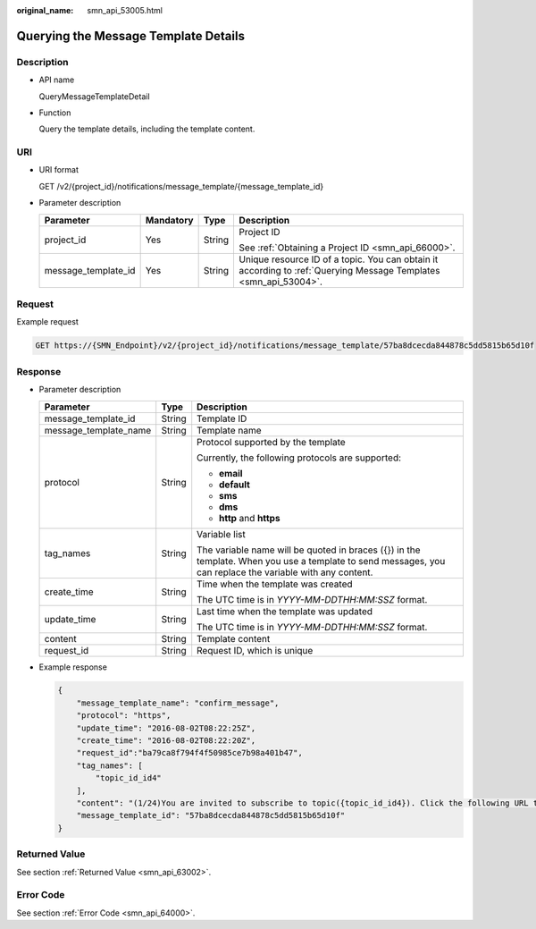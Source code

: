 :original_name: smn_api_53005.html

.. _smn_api_53005:

Querying the Message Template Details
=====================================

Description
-----------

-  API name

   QueryMessageTemplateDetail

-  Function

   Query the template details, including the template content.

URI
---

-  URI format

   GET /v2/{project_id}/notifications/message_template/{message_template_id}

-  Parameter description

   +---------------------+-----------------+-----------------+------------------------------------------------------------------------------------------------------------------+
   | Parameter           | Mandatory       | Type            | Description                                                                                                      |
   +=====================+=================+=================+==================================================================================================================+
   | project_id          | Yes             | String          | Project ID                                                                                                       |
   |                     |                 |                 |                                                                                                                  |
   |                     |                 |                 | See :ref:`Obtaining a Project ID <smn_api_66000>`.                                                               |
   +---------------------+-----------------+-----------------+------------------------------------------------------------------------------------------------------------------+
   | message_template_id | Yes             | String          | Unique resource ID of a topic. You can obtain it according to :ref:`Querying Message Templates <smn_api_53004>`. |
   +---------------------+-----------------+-----------------+------------------------------------------------------------------------------------------------------------------+

Request
-------

Example request

.. code-block:: text

   GET https://{SMN_Endpoint}/v2/{project_id}/notifications/message_template/57ba8dcecda844878c5dd5815b65d10f

Response
--------

-  Parameter description

   +-----------------------+-----------------------+-----------------------------------------------------------------------------------------------------------------------------------------------------------+
   | Parameter             | Type                  | Description                                                                                                                                               |
   +=======================+=======================+===========================================================================================================================================================+
   | message_template_id   | String                | Template ID                                                                                                                                               |
   +-----------------------+-----------------------+-----------------------------------------------------------------------------------------------------------------------------------------------------------+
   | message_template_name | String                | Template name                                                                                                                                             |
   +-----------------------+-----------------------+-----------------------------------------------------------------------------------------------------------------------------------------------------------+
   | protocol              | String                | Protocol supported by the template                                                                                                                        |
   |                       |                       |                                                                                                                                                           |
   |                       |                       | Currently, the following protocols are supported:                                                                                                         |
   |                       |                       |                                                                                                                                                           |
   |                       |                       | -  **email**                                                                                                                                              |
   |                       |                       | -  **default**                                                                                                                                            |
   |                       |                       | -  **sms**                                                                                                                                                |
   |                       |                       | -  **dms**                                                                                                                                                |
   |                       |                       | -  **http** and **https**                                                                                                                                 |
   +-----------------------+-----------------------+-----------------------------------------------------------------------------------------------------------------------------------------------------------+
   | tag_names             | String                | Variable list                                                                                                                                             |
   |                       |                       |                                                                                                                                                           |
   |                       |                       | The variable name will be quoted in braces ({}) in the template. When you use a template to send messages, you can replace the variable with any content. |
   +-----------------------+-----------------------+-----------------------------------------------------------------------------------------------------------------------------------------------------------+
   | create_time           | String                | Time when the template was created                                                                                                                        |
   |                       |                       |                                                                                                                                                           |
   |                       |                       | The UTC time is in *YYYY-MM-DDTHH:MM:SSZ* format.                                                                                                         |
   +-----------------------+-----------------------+-----------------------------------------------------------------------------------------------------------------------------------------------------------+
   | update_time           | String                | Last time when the template was updated                                                                                                                   |
   |                       |                       |                                                                                                                                                           |
   |                       |                       | The UTC time is in *YYYY-MM-DDTHH:MM:SSZ* format.                                                                                                         |
   +-----------------------+-----------------------+-----------------------------------------------------------------------------------------------------------------------------------------------------------+
   | content               | String                | Template content                                                                                                                                          |
   +-----------------------+-----------------------+-----------------------------------------------------------------------------------------------------------------------------------------------------------+
   | request_id            | String                | Request ID, which is unique                                                                                                                               |
   +-----------------------+-----------------------+-----------------------------------------------------------------------------------------------------------------------------------------------------------+

-  Example response

   .. code-block::

      {
          "message_template_name": "confirm_message",
          "protocol": "https",
          "update_time": "2016-08-02T08:22:25Z",
          "create_time": "2016-08-02T08:22:20Z",
          "request_id":"ba79ca8f794f4f50985ce7b98a401b47",
          "tag_names": [
              "topic_id_id4"
          ],
          "content": "(1/24)You are invited to subscribe to topic({topic_id_id4}). Click the following URL to confirm subscription:(If you do not want to subscribe to this topic, ignore this message.)",
          "message_template_id": "57ba8dcecda844878c5dd5815b65d10f"
      }

Returned Value
--------------

See section :ref:`Returned Value <smn_api_63002>`.

Error Code
----------

See section :ref:`Error Code <smn_api_64000>`.
